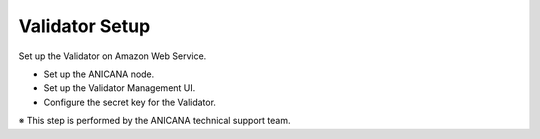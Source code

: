 ###########################
Validator Setup
###########################

Set up the Validator on Amazon Web Service.

* Set up the ANICANA node.
* Set up the Validator Management UI.
* Configure the secret key for the Validator.

※ This step is performed by the ANICANA technical support team.